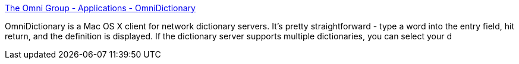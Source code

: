 :jbake-type: post
:jbake-status: published
:jbake-title: The Omni Group - Applications - OmniDictionary
:jbake-tags: software,freeware,macosx,dictionnary,_mois_nov.,_année_2005
:jbake-date: 2005-11-04
:jbake-depth: ../
:jbake-uri: shaarli/1131109744000.adoc
:jbake-source: https://nicolas-delsaux.hd.free.fr/Shaarli?searchterm=http%3A%2F%2Fwww.omnigroup.com%2Fapplications%2Fomnidictionary%2F&searchtags=software+freeware+macosx+dictionnary+_mois_nov.+_ann%C3%A9e_2005
:jbake-style: shaarli

http://www.omnigroup.com/applications/omnidictionary/[The Omni Group - Applications - OmniDictionary]

OmniDictionary is a Mac OS X client for network dictionary servers. It's pretty straightforward - type a word into the entry field, hit return, and the definition is displayed. If the dictionary server supports multiple dictionaries, you can select your d
